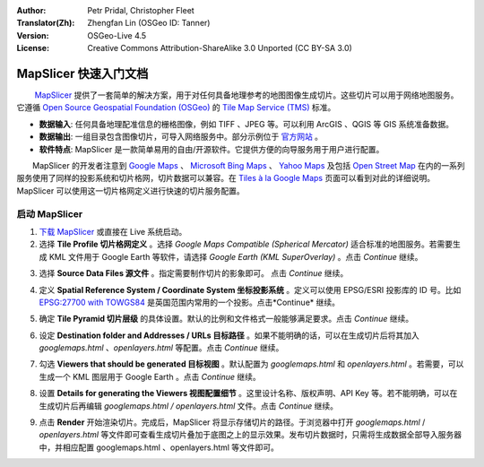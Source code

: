 :Author: Petr Pridal, Christopher Fleet
:Translator(Zh): Zhengfan Lin (OSGeo ID: Tanner)
:Version: OSGeo-Live 4.5
:License: Creative Commons Attribution-ShareAlike 3.0 Unported (CC BY-SA 3.0)

.. image:: ../../images/project_logos/logo-mapslicer.png
  :scale: 100 %
  :alt: project logo
  :align: right

MapSlicer 快速入门文档
~~~~~~~~~~~~~~~~~~~~~~~~~~~~~~~~~~~~~~~~~~~~~~~~~~~~~~~~~~~~~~~~~~~~~~~~~~~~~~~~

　　 `MapSlicer <https://wiki.osgeo.org/wiki/MapSlicer>`_ 提供了一套简单的解决方案，用于对任何具备地理参考的地图图像生成切片。这些切片可以用于网络地图服务。它遵循 `Open Source Geospatial Foundation (OSGeo) <http://www.osgeo.org/>`_ 的 `Tile Map Service (TMS) <http://wiki.osgeo.org/wiki/Tile_Map_Service_Specification>`_ 标准。

* **数据输入**: 任何具备地理配准信息的栅格图像，例如 TIFF 、JPEG 等。可以利用 ArcGIS 、QGIS 等 GIS 系统准备数据。
* **数据输出**: 一组目录包含图像切片，可导入网络服务中。部分示例位于 `官方网站 <http://examples.mapslicer.org/>`_ 。 
* **软件特点**: MapSlicer 是一款简单易用的自由/开源软件。它提供方便的向导服务用于用户进行配置。

　　MapSlicer 的开发者注意到 `Google Maps <http://maps.google.com/>`_ 、 `Microsoft Bing Maps <http://maps.bing.com>`_ 、 `Yahoo Maps <http://maps.yahoo.com/>`_ 及包括 `Open Street Map <http://www.openstreetmap.org/>`_  在内的一系列服务使用了同样的投影系统和切片格网，切片数据可以兼容。在 `Tiles à la Google Maps <http://www.maptiler.org/google-maps-coordinates-tile-bounds-projection/>`_ 页面可以看到对此的详细说明。MapSlicer 可以使用这一切片格网定义进行快速的切片服务配置。

启动 MapSlicer
--------------------------------------------------------------------------------

1. `下载 MapSlicer <http://help.mapslicer.org/betatest/>`_ 或直接在 Live 系统启动。

2. 选择 **Tile Profile 切片格网定义** 。选择 *Google Maps Compatible (Spherical Mercator)* 适合标准的地图服务。若需要生成 KML 文件用于 Google Earth 等软件，请选择 *Google Earth (KML SuperOverlay)* 。点击 *Continue* 继续。

.. image:: ../../images/screenshots/1024x768/mapslicer1.jpg
    :width: 90 %
    :align: center

3. 选择 **Source Data Files 源文件** 。指定需要制作切片的影象即可。 点击 *Continue* 继续。

.. image:: ../../images/screenshots/1024x768/mapslicer2.jpg
    :width: 90 %
    :align: center

4. 定义 **Spatial Reference System / Coordinate System 坐标投影系统** 。定义可以使用 EPSG/ESRI 投影库的 ID 号。比如 `EPSG:27700 with TOWGS84 <http://help.mapslicer.org/coordinates/europe/uk>`_ 是英国范围内常用的一个投影。点击*Continue* 继续。

.. image:: ../../images/screenshots/1024x768/mapslicer3.jpg
    :width: 90 %
    :align: center

5. 确定 **Tile Pyramid 切片层级** 的具体设置。默认的比例和文件格式一般能够满足要求。点击 *Continue* 继续。

.. image:: ../../images/screenshots/1024x768/mapslicer4.jpg
    :width: 90 %
    :align: center

6. 设定 **Destination folder and Addresses / URLs 目标路径** 。如果不能明确的话，可以在生成切片后将其加入 *googlemaps.html* 、*openlayers.html* 等配置。点击 *Continue* 继续。

.. image:: ../../images/screenshots/1024x768/mapslicer5.jpg
    :width: 90 %
    :align: center

7. 勾选 **Viewers that should be generated 目标视图** 。默认配置为 *googlemaps.html* 和 *openlayers.html* 。若需要，可以生成一个 KML 图层用于 Google Earth 。点击 *Continue* 继续。

.. image:: ../../images/screenshots/1024x768/mapslicer6.jpg
    :width: 90 %
    :align: center

8. 设置 **Details for generating the Viewers 视图配置细节** 。这里设计名称、版权声明、API Key 等。若不能明确，可以在生成切片后再编辑 *googlemaps.html / openlayers.html* 文件。点击 *Continue* 继续。

.. image:: ../../images/screenshots/1024x768/mapslicer7.jpg
    :width: 90 %
    :align: center

9. 点击 **Render** 开始渲染切片。完成后，MapSlicer 将显示存储切片的路径。于浏览器中打开 *googlemaps.html* / *openlayers.html* 等文件即可查看生成切片叠加于底图之上的显示效果。发布切片数据时，只需将生成数据全部导入服务器中，并相应配置 googlemaps.html 、openlayers.html 等文件即可。

